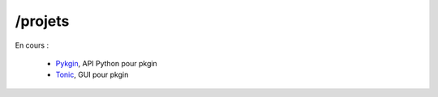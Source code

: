 /projets
###########

En cours :

 - `Pykgin <https://github.com/NetBSDfr/pykgin>`_, API Python pour pkgin
 - `Tonic <https://github.com/NetBSDfr/tonic>`_, GUI pour pkgin


